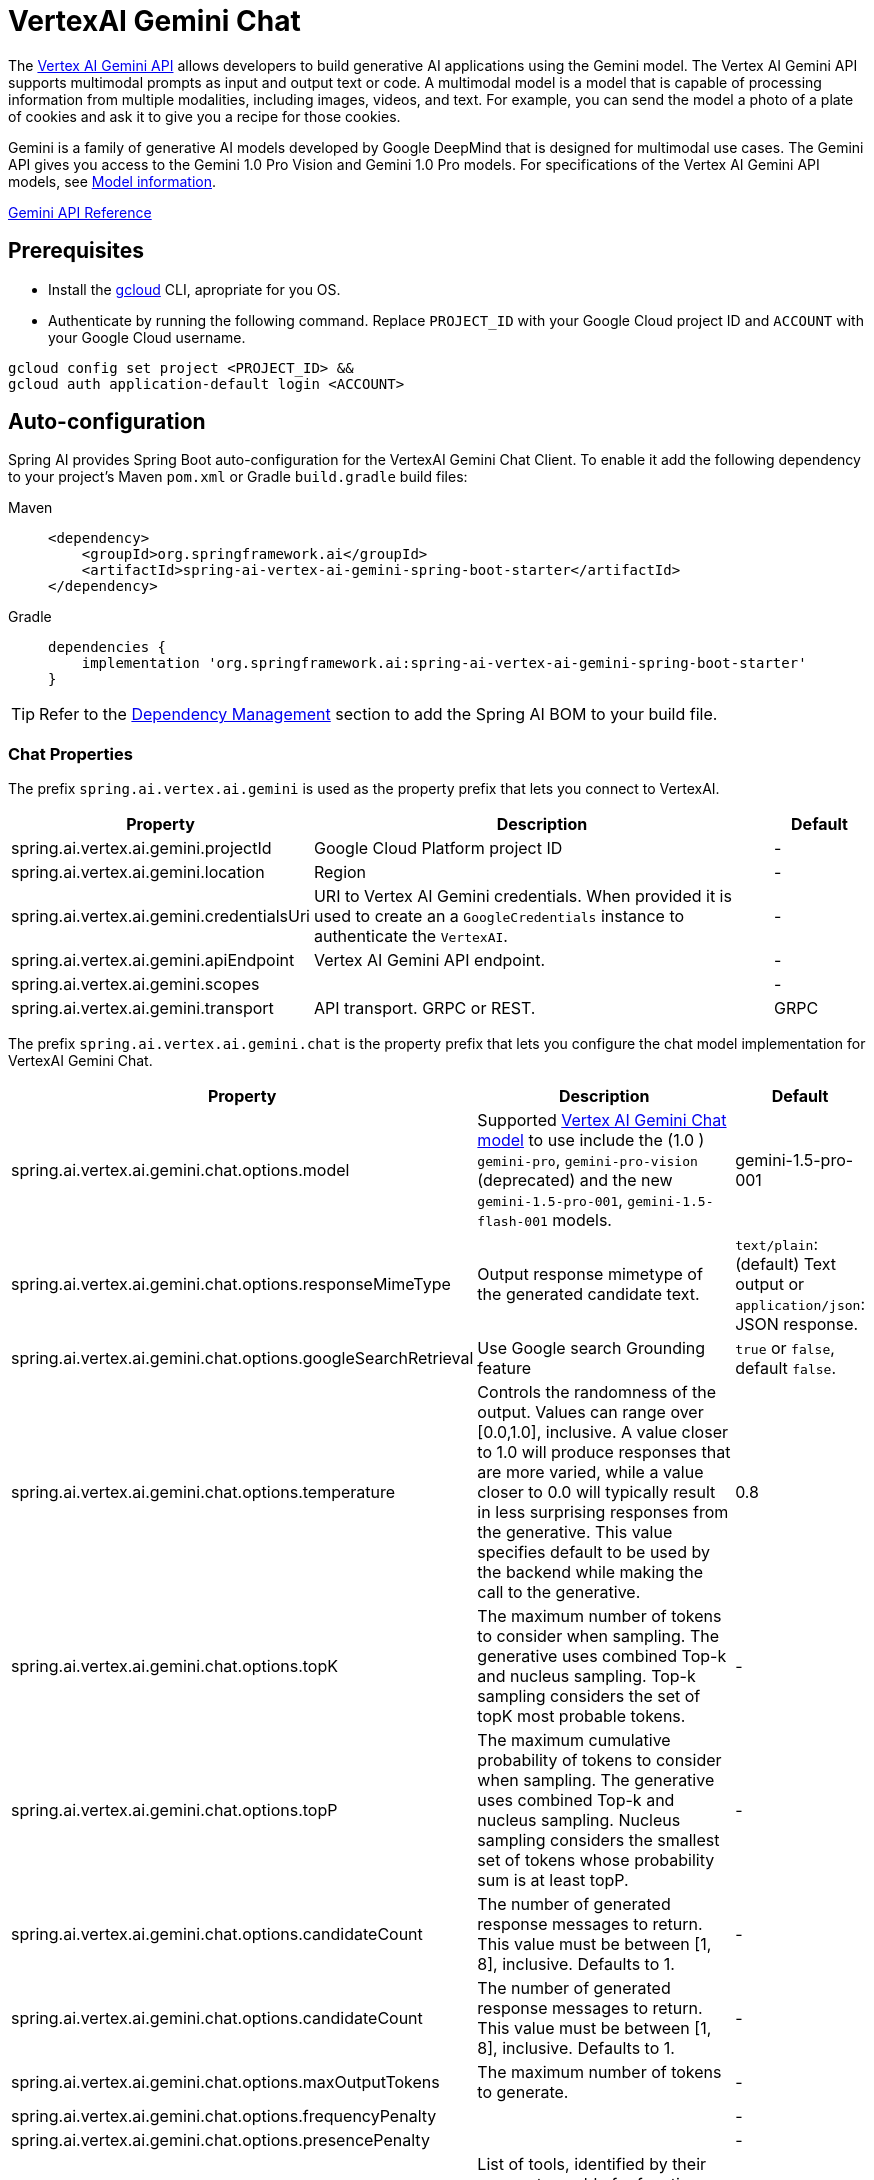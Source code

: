 = VertexAI Gemini Chat

The https://cloud.google.com/vertex-ai/docs/generative-ai/multimodal/overview[Vertex AI Gemini API] allows developers to build generative AI applications using the Gemini model.
The Vertex AI Gemini API supports multimodal prompts as input and output text or code.
A multimodal model is a model that is capable of processing information from multiple modalities, including images, videos, and text. For example, you can send the model a photo of a plate of cookies and ask it to give you a recipe for those cookies.

Gemini is a family of generative AI models developed by Google DeepMind that is designed for multimodal use cases. The Gemini API gives you access to the Gemini 1.0 Pro Vision and Gemini 1.0 Pro models. For specifications of the Vertex AI Gemini API models, see link:https://cloud.google.com/vertex-ai/docs/generative-ai/learn/models#gemini-models[Model information].

link:https://cloud.google.com/vertex-ai/docs/generative-ai/model-reference/gemini[Gemini API Reference]

== Prerequisites

- Install the link:https://cloud.google.com/sdk/docs/install[gcloud] CLI, apropriate for you OS.
- Authenticate by running the following command.
Replace `PROJECT_ID` with your Google Cloud project ID and `ACCOUNT` with your Google Cloud username.

[source]
----
gcloud config set project <PROJECT_ID> &&
gcloud auth application-default login <ACCOUNT>
----

== Auto-configuration

Spring AI provides Spring Boot auto-configuration for the VertexAI Gemini Chat Client.
To enable it add the following dependency to your project's Maven `pom.xml` or Gradle `build.gradle` build files:

[tabs]
======
Maven::
+
[source, xml]
----
<dependency>
    <groupId>org.springframework.ai</groupId>
    <artifactId>spring-ai-vertex-ai-gemini-spring-boot-starter</artifactId>
</dependency>
----

Gradle::
+
[source,groovy]
----
dependencies {
    implementation 'org.springframework.ai:spring-ai-vertex-ai-gemini-spring-boot-starter'
}
----
======

TIP: Refer to the xref:getting-started.adoc#dependency-management[Dependency Management] section to add the Spring AI BOM to your build file.

=== Chat Properties

The prefix `spring.ai.vertex.ai.gemini` is used as the property prefix that lets you connect to VertexAI.

[cols="3,5,1", stripes=even]
|====
| Property | Description | Default

| spring.ai.vertex.ai.gemini.projectId   | Google Cloud Platform project ID |  -
| spring.ai.vertex.ai.gemini.location    | Region           |  -
| spring.ai.vertex.ai.gemini.credentialsUri    | URI to Vertex AI Gemini credentials. When provided it is used to create an a `GoogleCredentials` instance to authenticate the `VertexAI`. |  -
| spring.ai.vertex.ai.gemini.apiEndpoint | Vertex AI Gemini API endpoint. |  -
| spring.ai.vertex.ai.gemini.scopes |  |  -
| spring.ai.vertex.ai.gemini.transport | API transport. GRPC or REST. |  GRPC
|====

The prefix `spring.ai.vertex.ai.gemini.chat` is the property prefix that lets you configure the chat model implementation for VertexAI Gemini Chat.

[cols="3,5,1", stripes=even]
|====
| Property | Description | Default

| spring.ai.vertex.ai.gemini.chat.options.model | Supported https://cloud.google.com/vertex-ai/docs/generative-ai/model-reference/gemini[Vertex AI Gemini Chat model] to use include the (1.0 ) `gemini-pro`, `gemini-pro-vision` (deprecated) and the new `gemini-1.5-pro-001`, `gemini-1.5-flash-001` models. | gemini-1.5-pro-001
| spring.ai.vertex.ai.gemini.chat.options.responseMimeType | Output response mimetype of the generated candidate text. |  `text/plain`: (default) Text output or `application/json`: JSON response.
| spring.ai.vertex.ai.gemini.chat.options.googleSearchRetrieval | Use Google search Grounding feature | `true` or `false`, default `false`.
| spring.ai.vertex.ai.gemini.chat.options.temperature | Controls the randomness of the output. Values can range over [0.0,1.0], inclusive. A value closer to 1.0 will produce responses that are more varied, while a value closer to 0.0 will typically result in less surprising responses from the generative. This value specifies default to be used by the backend while making the call to the generative. | 0.8
| spring.ai.vertex.ai.gemini.chat.options.topK | The maximum number of tokens to consider when sampling. The generative uses combined Top-k and nucleus sampling. Top-k sampling considers the set of topK most probable tokens. | -
| spring.ai.vertex.ai.gemini.chat.options.topP | The maximum cumulative probability of tokens to consider when sampling. The generative uses combined Top-k and nucleus sampling. Nucleus sampling considers the smallest set of tokens whose probability sum is at least topP.  | -
| spring.ai.vertex.ai.gemini.chat.options.candidateCount | The number of generated response messages to return. This value must be between [1, 8], inclusive. Defaults to 1. | -
| spring.ai.vertex.ai.gemini.chat.options.candidateCount | The number of generated response messages to return. This value must be between [1, 8], inclusive. Defaults to 1. | -
| spring.ai.vertex.ai.gemini.chat.options.maxOutputTokens | The maximum number of tokens to generate. | -
| spring.ai.vertex.ai.gemini.chat.options.frequencyPenalty |  | -
| spring.ai.vertex.ai.gemini.chat.options.presencePenalty |  | -
| spring.ai.vertex.ai.gemini.chat.options.toolNames | List of tools, identified by their names, to enable for function calling in a single prompt requests. Tools with those names must exist in the ToolCallback registry. | -
| (**deprecated** by `toolNames`) spring.ai.vertex.ai.gemini.chat.options.functions | List of functions, identified by their names, to enable for function calling in a single prompt requests. Functions with those names must exist in the functionCallbacks registry. | -
| spring.ai.vertex.ai.gemini.chat.options.proxy-tool-calls | If true, the Spring AI will not handle the function calls internally, but will proxy them to the client. Then is the client's responsibility to handle the function calls, dispatch them to the appropriate function, and return the results. If false (the default), the Spring AI will handle the function calls internally. Applicable only for chat models with function calling support | false
| spring.ai.vertex.ai.gemini.chat.options.safetySettings | List of safety settings to control safety filters, as defined by https://cloud.google.com/vertex-ai/generative-ai/docs/multimodal/configure-safety-filters[Vertex AI Safety Filters]. Each safety setting can have a method, threshold, and category. | -

|====

TIP: All properties prefixed with `spring.ai.vertex.ai.gemini.chat.options` can be overridden at runtime by adding a request specific <<chat-options>> to the `Prompt` call.

== Runtime options [[chat-options]]

The https://github.com/spring-projects/spring-ai/blob/main/models/spring-ai-vertex-ai-gemini/src/main/java/org/springframework/ai/vertexai/gemini/VertexAiGeminiChatOptions.java[VertexAiGeminiChatOptions.java] provides model configurations, such as the temperature, the topK, etc.

On start-up, the default options can be configured with the `VertexAiGeminiChatModel(api, options)` constructor or the `spring.ai.vertex.ai.chat.options.*` properties.

At runtime you can override the default options by adding new, request specific, options to the `Prompt` call.
For example to override the default temperature for a specific request:

[source,java]
----
ChatResponse response = chatModel.call(
    new Prompt(
        "Generate the names of 5 famous pirates.",
        VertexAiGeminiChatOptions.builder()
            .temperature(0.4)
        .build()
    ));
----

TIP: In addition to the model specific `VertexAiGeminiChatOptions` you can use a portable https://github.com/spring-projects/spring-ai/blob/main/spring-ai-core/src/main/java/org/springframework/ai/chat/prompt/ChatOptions.java[ChatOptions] instance, created with the
https://github.com/spring-projects/spring-ai/blob/main/spring-ai-core/src/main/java/org/springframework/ai/chat/prompt/ChatOptionsBuilder.java[ChatOptionsBuilder#builder()].

== Tool Calling

The Vertex AI Gemini model supports tool calling capabilities, allowing models to use tools during conversations. 
Here's an example of how to define and use `@Tool`-based tools:

[source,java]
----

public class WeatherService {

    @Tool(description = "Get the weather in location")
    public String weatherByLocation(@ToolParam(description= "City or state name") String location) {
        ...
    }
}

String response = ChatClient.create(this.chatModel)
        .prompt("What's the weather like in Boston?")				
        .tools(new WeatherService())
        .call()
        .content();
----

You can use the java.util.function beans as tools as well:

[source,java]
----
@Bean
@Description("Get the weather in location. Return temperature in 36°F or 36°C format.")
public Function<Request, Response> weatherFunction() {
    return new MockWeatherService();
}

String response = ChatClient.create(this.chatModel)
        .prompt("What's the weather like in Boston?")				
        .tools("weatherFunction")
        .inputType(Request.class)
        .call()
        .content();
----

Find more in xref:api/tools.adoc[Tools] documentation.


== Multimodal

Multimodality refers to a model's ability to simultaneously understand and process information from various sources, including `text`, `pdf`, `images`, `audio`, and other data formats. 

=== Image, Audio, Video
Google's Gemini AI models support this capability by comprehending and integrating text, code, audio, images, and video. 
For more details, refer to the blog post https://blog.google/technology/ai/google-gemini-ai/#introducing-gemini[Introducing Gemini].

Spring AI's `Message` interface supports multimodal AI models by introducing the Media type.
This type contains data and information about media attachments in messages, using Spring's `org.springframework.util.MimeType` and a `java.lang.Object` for the raw media data.

Below is a simple code example extracted from https://github.com/spring-projects/spring-ai/blob/main/models/spring-ai-vertex-ai-gemini/src/test/java/org/springframework/ai/vertexai/gemini/VertexAiGeminiChatModelIT.java[VertexAiGeminiChatModelIT.java], demonstrating the combination of user text with an image.


[source,java]
----
byte[] data = new ClassPathResource("/vertex-test.png").getContentAsByteArray();

var userMessage = new UserMessage("Explain what do you see on this picture?",
        List.of(new Media(MimeTypeUtils.IMAGE_PNG, this.data)));

ChatResponse response = chatModel.call(new Prompt(List.of(this.userMessage)));
----

=== PDF

Latest Vertex Gemini provides support for PDF input types..
Use the `application/pdf` media type to attach a PDF file to the message:

[source,java]
----
var pdfData = new ClassPathResource("/spring-ai-reference-overview.pdf");

var userMessage = new UserMessage(
        "You are a very professional document summarization specialist. Please summarize the given document.",
        List.of(new Media(new MimeType("application", "pdf"), pdfData)));

var response = this.chatModel.call(new Prompt(List.of(userMessage)));
----


== Sample Controller

https://start.spring.io/[Create] a new Spring Boot project and add the `spring-ai-vertex-ai-gemini-spring-boot-starter` to your pom (or gradle) dependencies.

Add a `application.properties` file, under the `src/main/resources` directory, to enable and configure the VertexAi chat model:

[source,application.properties]
----
spring.ai.vertex.ai.gemini.project-id=PROJECT_ID
spring.ai.vertex.ai.gemini.location=LOCATION
spring.ai.vertex.ai.gemini.chat.options.model=vertex-pro-vision
spring.ai.vertex.ai.gemini.chat.options.temperature=0.5
----

TIP: replace the `project-id` with your Google Cloud Project ID and `location` with a https://cloud.google.com/gemini/docs/locations[Gemini location].

This will create a `VertexAiGeminiChatModel` implementation that you can inject into your class.
Here is an example of a simple `@Controller` class that uses the chat model for text generations.

[source,java]
----
@RestController
public class ChatController {

    private final VertexAiGeminiChatModel chatModel;

    @Autowired
    public ChatController(VertexAiGeminiChatModel chatModel) {
        this.chatModel = chatModel;
    }

    @GetMapping("/ai/generate")
    public Map generate(@RequestParam(value = "message", defaultValue = "Tell me a joke") String message) {
        return Map.of("generation", this.chatModel.call(message));
    }

    @GetMapping("/ai/generateStream")
	public Flux<ChatResponse> generateStream(@RequestParam(value = "message", defaultValue = "Tell me a joke") String message) {
        Prompt prompt = new Prompt(new UserMessage(message));
        return this.chatModel.stream(prompt);
    }
}
----

== Manual Configuration

The https://github.com/spring-projects/spring-ai/blob/main/models/spring-ai-vertex-ai-gemini/src/main/java/org/springframework/ai/vertexai/gemini/VertexAiGeminiChatModel.java[VertexAiGeminiChatModel] implements the `ChatModel` and uses the `VertexAI` to connect to the Vertex AI Gemini service.

Add the `spring-ai-vertex-ai-gemini` dependency to your project's Maven `pom.xml` file:

[source, xml]
----
<dependency>
    <groupId>org.springframework.ai</groupId>
    <artifactId>spring-ai-vertex-ai-gemini</artifactId>
</dependency>
----

or to your Gradle `build.gradle` build file.

[source,groovy]
----
dependencies {
    implementation 'org.springframework.ai:spring-ai-vertex-ai-gemini'
}
----

TIP: Refer to the xref:getting-started.adoc#dependency-management[Dependency Management] section to add the Spring AI BOM to your build file.

Next, create a `VertexAiGeminiChatModel` and use it for text generations:

[source,java]
----
VertexAI vertexApi =  new VertexAI(projectId, location);

var chatModel = new VertexAiGeminiChatModel(this.vertexApi,
    VertexAiGeminiChatOptions.builder()
        .model(ChatModel.GEMINI_PRO_1_5_PRO)
        .temperature(0.4)
    .build());

ChatResponse response = this.chatModel.call(
    new Prompt("Generate the names of 5 famous pirates."));
----

The `VertexAiGeminiChatOptions` provides the configuration information for the chat requests.
The `VertexAiGeminiChatOptions.Builder` is fluent options builder.

== Low-level Java Client [[low-level-api]]

Following class diagram illustrates the Vertex AI Gemini native Java API:

image::vertex-ai-gemini-native-api.jpg[w=800,align="center"]
